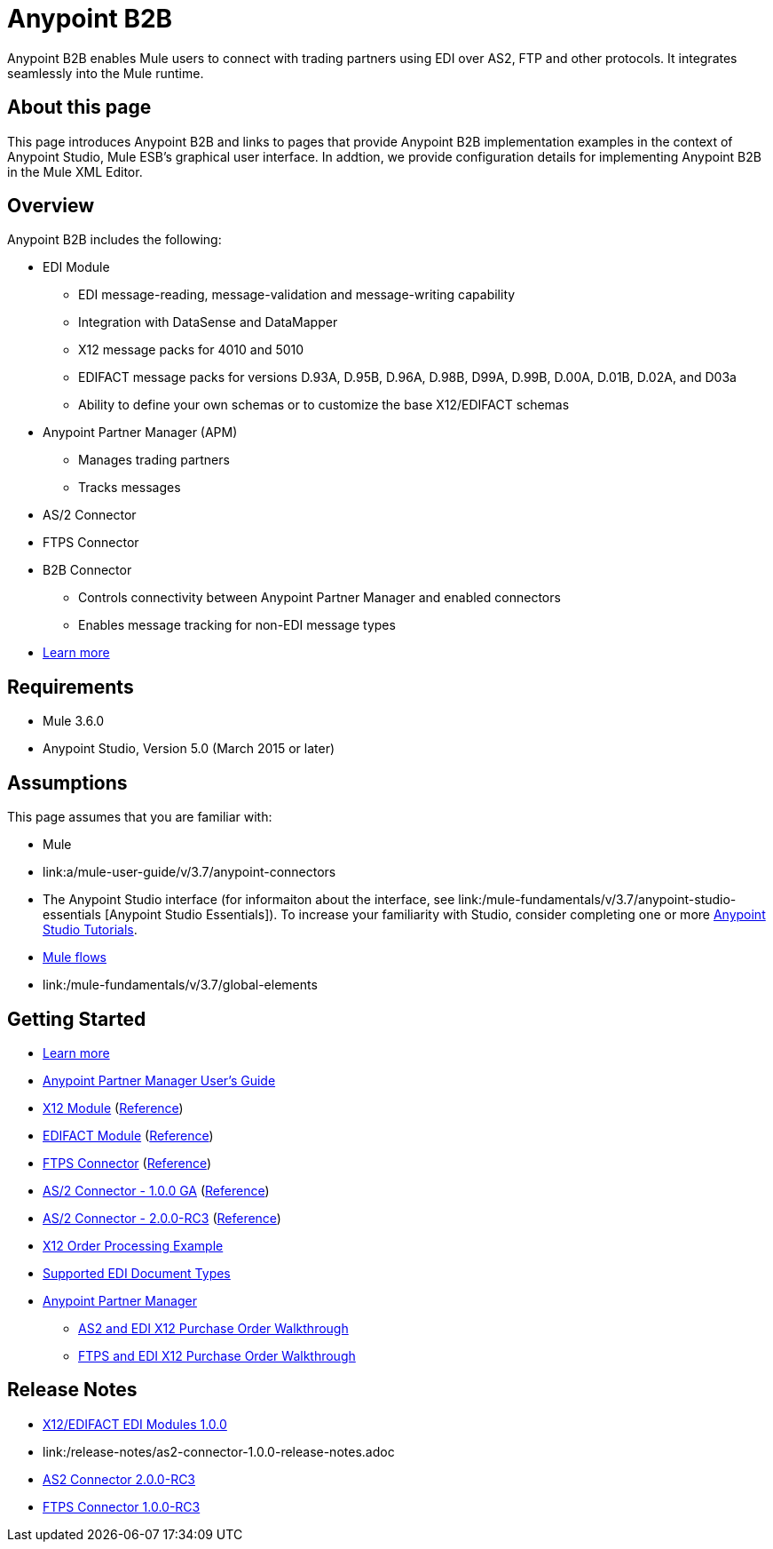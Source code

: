 = Anypoint B2B
:keywords: b2b, edi, portal

Anypoint B2B enables Mule users to connect with trading partners using EDI over AS2, FTP and other protocols. It integrates seamlessly into the Mule runtime.

== About this page
This page introduces Anypoint B2B and links to pages that provide Anypoint B2B implementation examples in the context of Anypoint Studio, Mule ESB’s graphical user interface. In addtion, we provide configuration details for implementing Anypoint B2B in the Mule XML Editor. 

== Overview

Anypoint B2B includes the following:

* EDI Module
** EDI message-reading, message-validation and message-writing capability
** Integration with DataSense and DataMapper
** X12 message packs for 4010 and 5010
** EDIFACT message packs for versions D.93A, D.95B, D.96A, D.98B, D99A, D.99B, D.00A, D.01B, D.02A, and D03a
** Ability to define your own schemas or to customize the base X12/EDIFACT schemas
* Anypoint Partner Manager (APM)
** Manages trading partners
** Tracks messages
* AS/2 Connector
* FTPS Connector
* B2B Connector
** Controls connectivity between Anypoint Partner Manager and enabled connectors
** Enables message tracking for non-EDI message types

* link:/anypoint-b2b/v/3.7/anypoint-b2b-overview[Learn more]

== Requirements
* Mule 3.6.0
* Anypoint Studio, Version 5.0 (March 2015 or later)

== Assumptions

This page assumes that you are familiar with:

* Mule
* link:a/mule-user-guide/v/3.7/anypoint-connectors
[Anypoint Connectors]
* The Anypoint Studio interface (for informaiton about the interface, see link:/mule-fundamentals/v/3.7/anypoint-studio-essentials
[Anypoint Studio Essentials]).
To increase your familiarity with Studio, consider completing one or more link:/mule-fundamentals/v/3.7/Basic-Studio-Tutorial[Anypoint Studio Tutorials].
* link:/mule-fundamentals/v/3.7/mule-concepts[Mule flows]
* link:/mule-fundamentals/v/3.7/global-elements
[Mule Global Elements]

== Getting Started
* link:/anypoint-b2b/v/3.7/anypoint-b2b-overview[Learn more]
* link:/anypoint-partner-manager-users-guide[Anypoint Partner Manager User's Guide]
* link:/anypoint-b2b/x12-module[X12 Module] (http://mulesoft.github.io/edi-module/x12/[Reference])
* link:/anypoint-b2b/edifact-module[EDIFACT Module] (http://mulesoft.github.io/edi-module/edifact/[Reference])
* link:/anypoint-b2b/ftps-connector[FTPS Connector] (http://modusintegration.github.io/mule-connector-ftps/[Reference])
* link:/anypoint-b2b/as2-connector[AS/2 Connector - 1.0.0 GA] (http://modusintegration.github.io/mule-connector-as2/[Reference])
* link:/anypoint-b2b/as2-connector-2.0.0-rc[AS/2 Connector - 2.0.0-RC3] (http://modusintegration.github.io/mule-connector-as2/[Reference])
* link:/anypoint-b2b/edi-x12-order-processing-example[X12 Order Processing Example]
* link:/anypoint-b2b/supported-edi-document-types[Supported EDI Document Types]
* link:/anypoint-b2b/anypoint-partner-manager[Anypoint Partner Manager]
** link:/anypoint-b2b/as2-and-edi-x12-purchase-order-walkthrough[AS2 and EDI X12 Purchase Order Walkthrough]
** link:/anypoint-b2b/ftps-and-edi-x12-purchase-order-walkthrough[FTPS and EDI X12 Purchase Order Walkthrough]

== Release Notes

* link:/release-notes/x12-edifact-modules-1.0.0-release-notes[X12/EDIFACT EDI Modules 1.0.0]
* link:/release-notes/as2-connector-1.0.0-release-notes.adoc
[AS2 Connector 1.0.0]
* link:/release-notes/as2-connector-2.0.0-rc3-release-notes[AS2 Connector 2.0.0-RC3]
* link:/release-notes/ftps-connector-1.0.0-rc3-release-notes[FTPS Connector 1.0.0-RC3]
